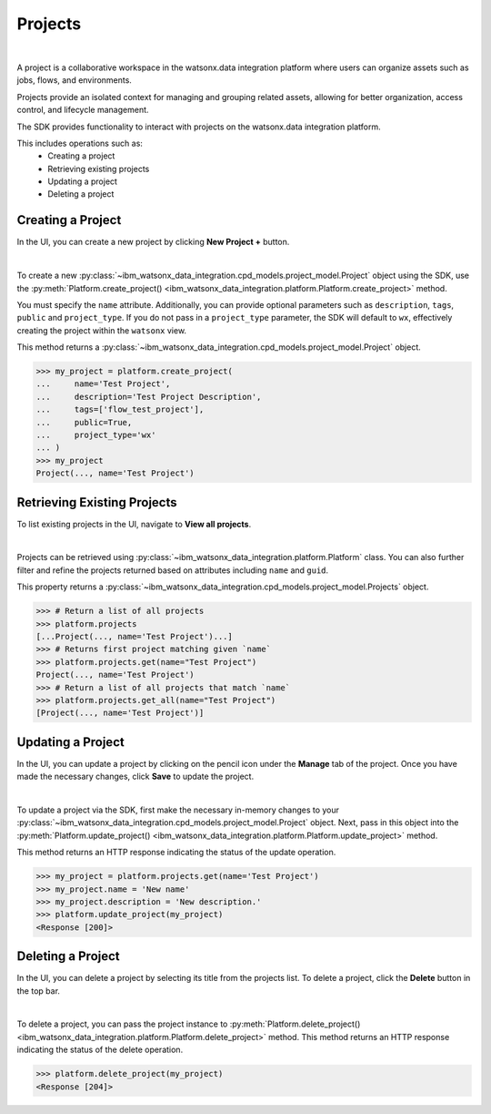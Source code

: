 .. _projects__projects:

Projects
========
|

A project is a collaborative workspace in the watsonx.data integration platform where users can organize assets such as jobs, flows, and environments.

Projects provide an isolated context for managing and grouping related assets, allowing for better organization, access control, and lifecycle management.

The SDK provides functionality to interact with projects on the watsonx.data integration platform.

This includes operations such as:
    * Creating a project
    * Retrieving existing projects
    * Updating a project
    * Deleting a project

.. _projects__projects__creating_a_project:

Creating a Project
~~~~~~~~~~~~~~~~~~

In the UI, you can create a new project by clicking **New Project +** button.

.. image:: ../../_static/images/projects/create_project.png
   :alt: Creating a project via the UI
   :align: center
   :width: 100%

|

To create a new :py:class:`~ibm_watsonx_data_integration.cpd_models.project_model.Project` object using the SDK, use the :py:meth:`Platform.create_project() <ibm_watsonx_data_integration.platform.Platform.create_project>` method.

You must specify the ``name`` attribute.
Additionally, you can provide optional parameters such as ``description``, ``tags``, ``public`` and ``project_type``.
If you do not pass in a ``project_type`` parameter, the SDK will default to ``wx``, effectively creating the project within the ``watsonx`` view.

This method returns a :py:class:`~ibm_watsonx_data_integration.cpd_models.project_model.Project` object.

.. code-block:: python

    >>> my_project = platform.create_project(
    ...     name='Test Project',
    ...     description='Test Project Description',
    ...     tags=['flow_test_project'],
    ...     public=True,
    ...     project_type='wx'
    ... )
    >>> my_project
    Project(..., name='Test Project')

Retrieving Existing Projects
~~~~~~~~~~~~~~~~~~~~~~~~~~~~

To list existing projects in the UI, navigate to **View all projects**.

.. image:: ../../_static/images/projects/list_all_projects.png
   :alt: Listing projects via the UI
   :align: center
   :width: 50%

|

Projects can be retrieved using :py:class:`~ibm_watsonx_data_integration.platform.Platform` class.
You can also further filter and refine the projects returned based on attributes including ``name`` and ``guid``.

This property returns a :py:class:`~ibm_watsonx_data_integration.cpd_models.project_model.Projects` object.

.. code-block:: python

    >>> # Return a list of all projects
    >>> platform.projects
    [...Project(..., name='Test Project')...]
    >>> # Returns first project matching given `name`
    >>> platform.projects.get(name="Test Project")
    Project(..., name='Test Project')
    >>> # Return a list of all projects that match `name`
    >>> platform.projects.get_all(name="Test Project")
    [Project(..., name='Test Project')]

Updating a Project
~~~~~~~~~~~~~~~~~~

In the UI, you can update a project by clicking on the pencil icon under the **Manage** tab of the project.
Once you have made the necessary changes, click **Save** to update the project.

.. image:: ../../_static/images/projects/updating_project.png
   :alt: Updating a project via the UI
   :align: center
   :width: 100%

|

To update a project via the SDK, first make the necessary in-memory changes to your :py:class:`~ibm_watsonx_data_integration.cpd_models.project_model.Project` object.
Next, pass in this object into the :py:meth:`Platform.update_project() <ibm_watsonx_data_integration.platform.Platform.update_project>` method.

This method returns an HTTP response indicating the status of the update operation.

.. code-block:: python

    >>> my_project = platform.projects.get(name='Test Project')
    >>> my_project.name = 'New name'
    >>> my_project.description = 'New description.'
    >>> platform.update_project(my_project)
    <Response [200]>


Deleting a Project
~~~~~~~~~~~~~~~~~~

In the UI, you can delete a project by selecting its title from the projects list.
To delete a project, click the  **Delete** button in the top bar.

.. image:: ../../_static/images/projects/delete_project.png
   :alt: Deleting a project via the UI
   :align: center
   :width: 100%

|

To delete a project, you can pass the project instance to :py:meth:`Platform.delete_project() <ibm_watsonx_data_integration.platform.Platform.delete_project>` method.
This method returns an HTTP response indicating the status of the delete operation.

.. code-block:: python

    >>> platform.delete_project(my_project)
    <Response [204]>
